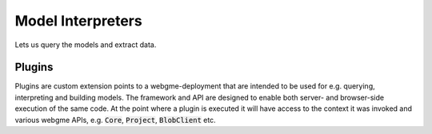 Model Interpreters
============================
Lets us query the models and extract data.


Plugins
---------------------
Plugins are custom extension points to a webgme-deployment that are intended to be used for e.g. querying, interpreting
and building models. The framework and API are designed to enable both server- and browser-side execution of the same
code. At the point where a plugin is executed it will have access to the context it was invoked and various webgme APIs,
e.g. :code:`Core`, :code:`Project`, :code:`BlobClient` etc.